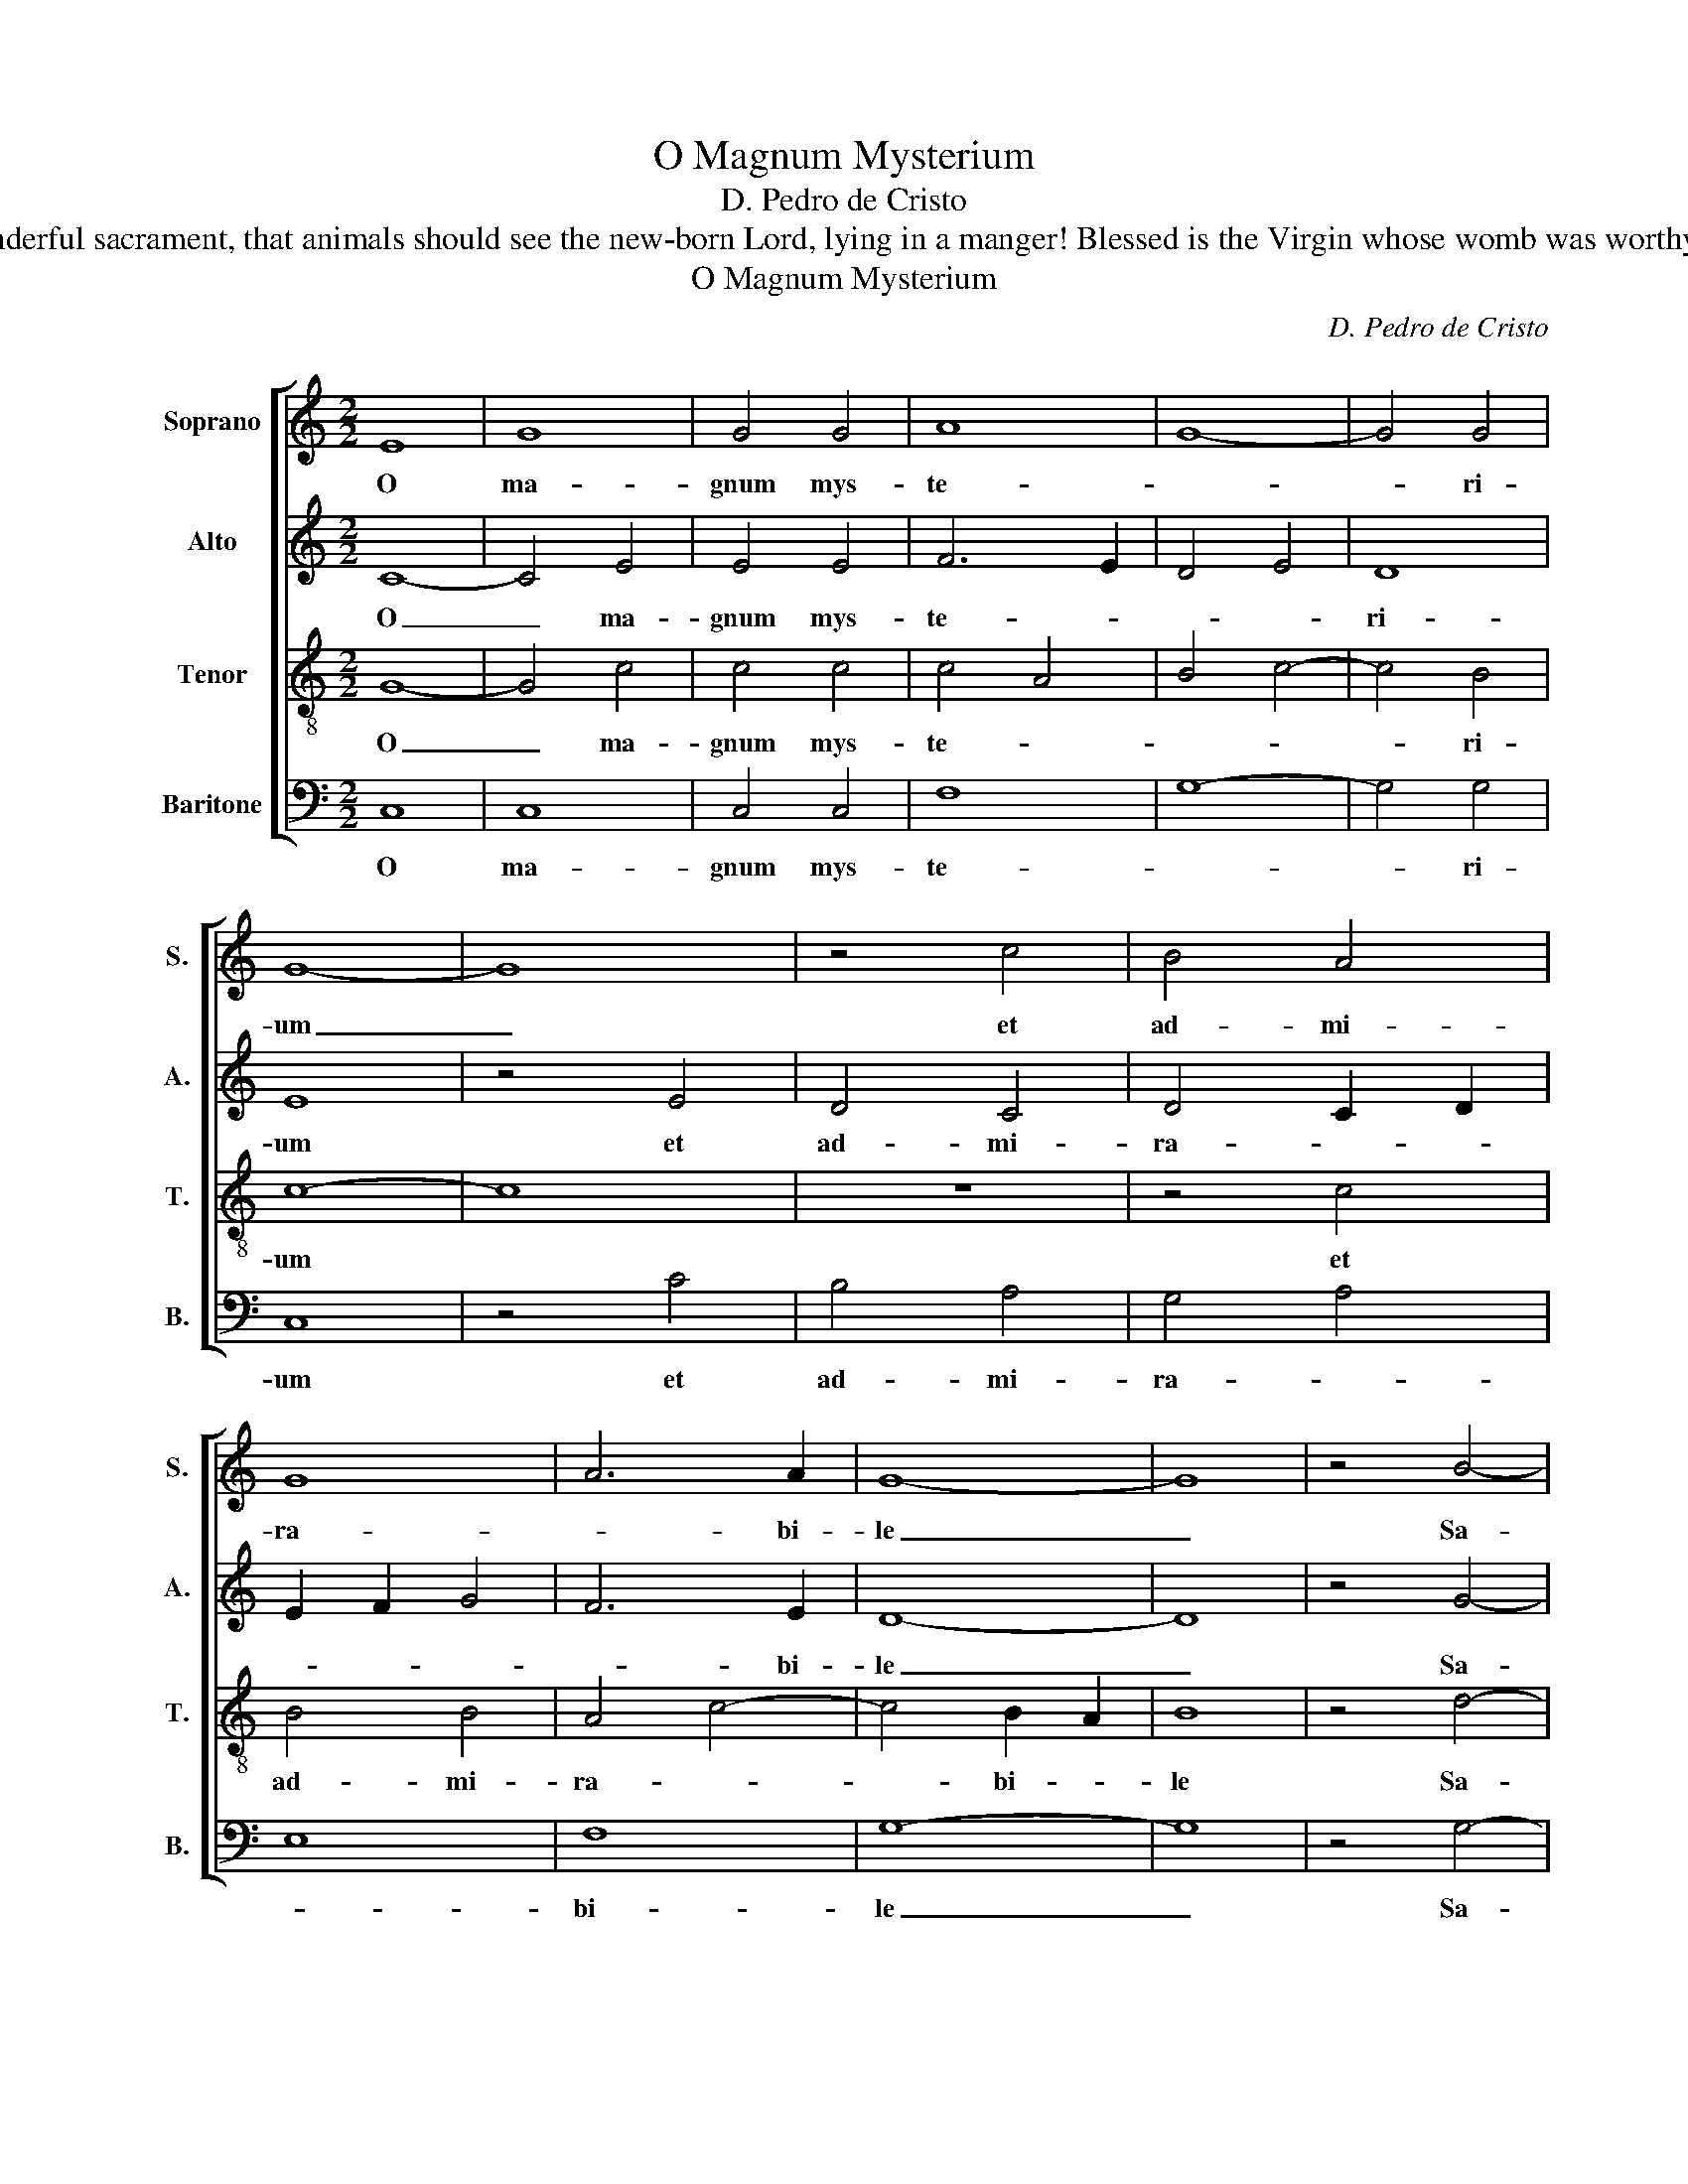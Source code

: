 X:1
T:O Magnum Mysterium
T:D. Pedro de Cristo
T:O great mystery, and wonderful sacrament, that animals should see the new-born Lord, lying in a manger! Blessed is the Virgin whose womb was worthy to bear  Christ the Lord.
T:O Magnum Mysterium
C:D. Pedro de Cristo
Z:O great mystery, and wonderful sacrament,
Z:that animals should see the new-born Lord,
Z:lying in a manger! Blessed is the Virgin
Z:whose womb was worthy to bear  Christ the Lord.
%%score [ 1 2 3 4 ]
L:1/8
M:2/2
K:C
V:1 treble nm="Soprano" snm="S."
V:2 treble nm="Alto" snm="A."
V:3 treble-8 transpose=-12 nm="Tenor" snm="T."
V:4 bass nm="Baritone" snm="B."
V:1
 E8 | G8 | G4 G4 | A8 | G8- | G4 G4 | G8- | G8 | z4 c4 | B4 A4 | G8 | A6 A2 | G8- | G8 | z4 B4- | %15
w: O|ma-|gnum mys-|te-||* ri-|um|_|et|ad- mi-|ra-|* bi-|le|_|Sa-|
 B4 G4 | A8 | G8- | G4 ^F4 | G8 | z8 | G4 G2 F2 | E2 D2 C4 | c4 c2 B2 | A2 G2 A4 | G8 | G8 | %27
w: * cra-|men-|||tum||ut an- i-|ma- li- a|ut an- i-|ma- * *|li-|a|
 z4 G4 | A4 G2 B2 | c4 B4 | A4 A2 A2 | G4 G4 | z4 E4 | E8 | D4 E4- | E4 E4 | D4 D4 | D8 | z8 | z8 | %40
w: vi-|de- rent, vi-|de- rent|Do- mi- num|na- tum|ja-|cen-|tem in|_ prae-|se- pi-|o:|||
 z2 G2 G2 G2 | G4 E4 | z4 z2 A2 | A2 A2 A4 | G8 | z4 B4- | B2 B2 B2 B2 | G4 c2 c2 | B4 A4- | %49
w: Be- a- ta|Vir- go,|Be-|a- ta Vir-|go|cu-|* jus vis- ce-|ra me- ru|e- *|
 A4 G4 | G8 | z8 | z4 E4 | F4 G4 | A8 | G8- | G4 E4 | F8- | F4 E2 D2 | E8 || z8 | z8 | z8 | z8 | %64
w: |runt||por-|ta- re|Do-|mi-|* num|Chri-||stum.|||||
 z8 | G8 | C6 D2 | E4 F4 | G8- | G4 ^F4 | G8- | G4 F2 E2 | D4 G4 | E4 F4 | G8 | A4 G4 | z4 c4 | %77
w: |A-|ve Ma-|ri- *|||||a, gra-|ti- a|ple-|* na,|Do-|
 B4 A4 | G4 A4- | A2 G2 E4 | F8 | E8 || G8 | A4 G4 | G8 | G4 B4- | B2 B2 B2 B2 | G4 c2 c2 | %88
w: mi- nus|te- *|||cum.|Be-|a- ta|Vir-|go cu-|* jus vi- sce-|ra me- ru-|
 B4 A4- | A4 G4 | G8 | z8 | z4 E4 | F4 G4 | A8 | G8- | G4 E4 | F8- | F4 E2 D2 | E8!fine! |] %100
w: e- *||runt||por-|ta- re|Do-|mi-|* num|Chri-||stum.|
V:2
 C8- | C4 E4 | E4 E4 | F6 E2 | D4 E4 | D8 | E8 | z4 E4 | D4 C4 | D4 C2 D2 | E2 F2 G4 | F6 E2 | %12
w: O|_ ma-|gnum mys-|te- *||ri-|um|et|ad- mi-|ra- * *||* bi-|
 D8- | D8 | z4 G4- | G4 E4 | F6 E2 | D8 | D8 | z4 D4 | D2 C2 B,2 A,2 | G,4 G4 | G2 F2 E2 D2 | %23
w: le|_|Sa-|* cra-|men- *||tum|ut|an- i- ma- li-|a ut|an- i- ma- li-|
 C4 C4 | F6 E2 | D4 D4 | E8 | z4 C4 | F4 E2 G2 | G4 G4 | E4 F2 F2 | D4 E4 | z4 C4 | C8 | B,4 C4- | %35
w: a, ut|an- i-|ma- li-|a|vi-|de- rent, vi-|de- rent|Do- mi- num|na- tum|ja-|cen-|tem in|
 C4 C4 | A,4 A,4 | B,4 z2 D2 | D2 D2 D4 | B,8 | z8 | z2 E2 E2 E2 | E4 C2 E2 | E2 E2 F4 | D4 E4 | %45
w: _ prae-|se- pi-|o: Be-|a- ta Vir-|go,||Be- a- ta|Vir- go, Be-|a- ta Vir-|* go|
 z4 G4- | G2 G2 G2 G2 | E4 G2 G2 | G4 E4 | F4 D4 | E8 | z8 | z4 C4 | D6 E2 | F8 | D8 | E4 C4- | %57
w: cu-|* jus vis- ce-|ra me- ru|e- *||runt||por-|ta- re|Do-|mi-|num Chri-|
 C4 B,4 | C8- | C8 || z8 | C8 | G,6 A,2 | B,4 G,4 | A,4 B,4 | C6 B,2 | A,8 | z4 D4 | B,4 C4 | %69
w: |stum.|_||A-|ve Ma-|ri- *|||a,|gra-|ti- a|
 D6 C2 | B,2 A,2 B,4 | C8- | C4 B,4 | C8 | z4 G4 | F4 E4 | D4 C4 | z4 C4 | B,4 A,4 | C8- | C4 B,4 | %81
w: ple- *||||na,|Do-|mi- nus|te- cum,|Do-|mi- nus|te-||
 C8 || E8 | F4 E4 | D8 | E4 G4- | G2 G2 G2 G2 | E4 G2 G2 | G4 E4 | F4 D4 | E8 | z8 | z4 C4 | %93
w: cum.|Be-|a- ta|Vir-|go cu-|* jus vi- sce-|ra me- ru-|e- *||runt||por-|
 D6 E2 | F8 | D8 | E4 C4- | C4 B,4 | C8- | C8 |] %100
w: ta- re|Do-|mi-|num Chri-||stum.|_|
V:3
 G8- | G4 c4 | c4 c4 | c4 A4 | B4 c4- | c4 B4 | c8- | c8 | z8 | z4 c4 | B4 B4 | A4 c4- | c4 B2 A2 | %13
w: O|_ ma-|gnum mys-|te- *||* ri-|um|||et|ad- mi-|ra- *|* bi- *|
 B8 | z4 d4- | d4 c4 | c8- | c4 B4 | A8 | G8 | d4 d2 c2 | B2 A2 G4 | c4 c2 B2 | A2 G2 F4 | A4 c4- | %25
w: le|Sa-|* cra-|men-|||tum|ut an- i-|ma- li- a,|ut an- i-|ma- * *||
 c4 B4 | c4 G4 | A4 G4 | z4 z2 d2 | e4 d4 | c4 c2 c2 | B4 c4 | z4 G4 | G8 | G4 G4- | G4 G4 | %36
w: * li-|a vi-|de rent|vi-|de- rent|Do- mi- num|na- tum|ja-|cen-|tem in|_ prae-|
 G4 ^F4 | G8 | z4 z2 d2 | d2 d2 d4 | B8 | z2 B2 B2 B2 | c4 A2 c2 | c2 c2 A4 | B4 c4 | z4 d4- | %46
w: se- pi-|o:|Be-|a- ta Vir-|go,|Be- a- ta|Vir- go, Be-|a- ta Vir-|* go|cu-|
 d2 d2 d2 d2 | c4 e2 e2 | d4 c4- | c4 B4 | c4 G4 | A4 B4 | c8 | A4 B4 | c8- | c4 B2 A2 | G4 A4- | %57
w: * jus vis- ce-|ra me- ru|e- *||runt por-|ta- re|Do-|mi- num|Chri-|||
 A2 G2 F4 | G8- | G8 || z8 | z8 | z8 | z8 | z8 | z8 | z8 | z8 | z8 | z8 | z8 | z8 | z8 | z8 | z8 | %75
w: |stum.|_||||||||||||||||
 z8 | z8 | z8 | z8 | z8 | z8 | z8 || c8 | c4 c4 | B8 | c4 d4- | d2 d2 d2 d2 | c4 e2 e2 | d4 c4- | %89
w: |||||||Be-|a- ta|Vir-|go cu-|* jus vi- sce-|ra me- ru-|e- *|
 c4 B4 | c4 G4 | A4 B4 | c8 | A4 B4 | c8- | c4 B2 A2 | G4 A4- | A2 G2 F4 | G8- | G8 |] %100
w: |runt por-|ta- re|Do-|mi- num|Chri-||||stum.|_|
V:4
 C,8 | C,8 | C,4 C,4 | F,8 | G,8- | G,4 G,4 | C,8 | z4 C4 | B,4 A,4 | G,4 A,4 | E,8 | F,8 | G,8- | %13
w: O|ma-|gnum mys-|te-||* ri-|um|et|ad- mi-|ra- *||bi-|le|
 G,8 | z4 G,4- | G,4 C,4 | F,8 | G,8 | D,8 | G,,8 | z4 G,4 | G,2 F,2 E,2 D,2 | C,4 C4 | %23
w: _|Sa-|* cra-|men-|||tum|ut|an- i- ma- li-|a, ut|
 C2 B,2 A,2 G,2 | F,8 | G,8 | C,4 C,4 | F,4 C,4 | z4 z2 G,2 | C4 G,4 | A,4 F,2 F,2 | G,4 C,4 | %32
w: an- i- ma- *||li-|a, ve-|de- rent|vi-|de- rent|Do- mi- num|na- tum|
 z4 C,4 | C,8 | G,,4 C,4- | C,4 C,4 | D,4 D,4 | G,,8 | D,8 | z4 z2 G,2 | G,2 G,2 G,4 | C,8 | %42
w: ja-|cen-|tem in|_ prae-|se- pi-|o:|_|Be-|a- ta Vir-|go,|
 z2 A,2 A,2 A,2 | A,4 F,4 | G,4 C,4 | z4 G,4- | G,2 G,2 G,2 G,2 | C,4 C2 C2 | G,4 A,4 | F,4 G,4 | %50
w: Be- a- ta|Vir- *|* go,|cu-|* jus vis- ce-|ra me- ru|e- *||
 C,4 E,4 | F,4 G,4 | A,8 | D,4 G,4 | F,8 | G,8 | C,8 | D,8 | C,8- | C,8 || G,8 | C,6 D,2 | %62
w: runt por-|ta- re|Do-|mi- num|Chri-||||stum.|_|A-|ve Ma-|
 E,4 C,4 | D,4 E,4 | F,4 G,4 | C,4 E,4 | F,6 D,2 | C,4 D,4 | E,8 | D,8 | G,,4 G,4 | E,4 F,4 | G,8 | %73
w: ri- *|||a, A-|ve Ma-|ri- *|||a, Do-|mi- nus|te-|
 A,8 | G,8 | z4 C4 | B,4 A,4 | G,4 A,4 | E,4 F,4- | F,2 E,2 C,4 | D,8 | C,8 || C,8 | F,4 C,4 | %84
w: |cum,|Do-|mi- nus|te- *||||cum.|Be-|a- ta|
 G,8 | C,4 G,4- | G,2 G,2 G,2 G,2 | C,4 C2 C2 | G,4 A,4 | F,4 G,4 | C,4 E,4 | F,4 G,4 | A,8 | %93
w: Vir-|go cu-|* jus vi- sce-|ra me- ru-|e- *||runt por-|ta- re|Do-|
 D,4 G,4 | F,8 | G,8 | C,8 | D,8 | C,8- | C,8 |] %100
w: mi- num|Chri-||||stum.|_|

